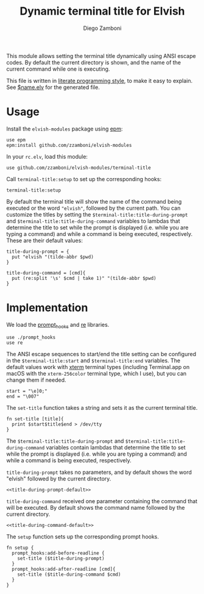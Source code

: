 #+title: Dynamic terminal title for Elvish
#+author: Diego Zamboni
#+email: diego@zzamboni.org

This module allows setting the terminal title dynamically using ANSI
escape codes. By default the current directory is shown, and the name
of the current command while one is executing.

This file is written in [[http://www.howardism.org/Technical/Emacs/literate-programming-tutorial.html][literate programming style]], to make it easy
to explain. See [[file:$name.elv][$name.elv]] for the generated file.

* Table of Contents                                            :TOC:noexport:
- [[#usage][Usage]]
- [[#implementation][Implementation]]

* Usage

Install the =elvish-modules= package using [[https://elvish.io/ref/epm.html][epm]]:

#+begin_src elvish
  use epm
  epm:install github.com/zzamboni/elvish-modules
#+end_src

In your =rc.elv=, load this module:

#+begin_src elvish
  use github.com/zzamboni/elvish-modules/terminal-title
#+end_src

Call =terminal-title:setup= to set up the corresponding hooks:

#+begin_src elvish
  terminal-title:setup
#+end_src

By default the terminal title will show the name of the command being
executed or the word ="elvish"=, followed by the current path. You can
customize the titles by setting the
=$terminal-title:title-during-prompt= and
=$terminal-title:title-during-command= variables to lambdas that
determine the title to set while the prompt is displayed (i.e. while
you are typing a command) and while a command is being executed,
respectively. These are their default values:

#+name: title-during-prompt-default
#+begin_src elvish
  title-during-prompt = {
    put "elvish "(tilde-abbr $pwd)
  }
#+end_src

#+name: title-during-command-default
#+begin_src elvish
  title-during-command = [cmd]{
    put (re:split '\s' $cmd | take 1)" "(tilde-abbr $pwd)
  }
#+end_src

* Implementation
:PROPERTIES:
:header-args:elvish: :tangle (concat (file-name-sans-extension (buffer-file-name)) ".elv")
:header-args: :mkdirp yes :comments no
:END:

#+BEGIN_SRC elvish :exports none
  # DO NOT EDIT THIS FILE DIRECTLY
  # This is a file generated from a literate programing source file located at
  # https://github.com/zzamboni/elvish-modules/blob/master/terminal-title.org.
  # You should make any changes there and regenerate it from Emacs org-mode using C-c C-v t
#+END_SRC

We load the [[https://github.com/zzamboni/elvish-modules/blob/master/prompt_hooks.org][prompt_hooks]] and [[https://elvish.io/ref/re.html][re]] libraries.

#+begin_src elvish
  use ./prompt_hooks
  use re
#+end_src

The ANSI escape sequences to start/end the title setting can be
configured in the =$terminal-title:start= and =$terminal-title:end=
variables. The default values work with [[http://tldp.org/HOWTO/Xterm-Title-3.html][xterm]] terminal types
(including Terminal.app on macOS with the =xterm-256color= terminal
type, which I use), but you can change them if needed.

#+begin_src elvish
  start = "\e]0;"
  end = "\007"
#+end_src

The =set-title= function takes a string and sets it as the current
terminal title.

#+begin_src elvish
  fn set-title [title]{
    print $start$title$end > /dev/tty
  }
#+end_src

The =$terminal-title:title-during-prompt= and
=$terminal-title:title-during-command= variables contain lambdas that
determine the title to set while the prompt is displayed (i.e. while
you are typing a command) and while a command is being executed,
respectively.

=title-during-prompt= takes no parameters, and by default shows the word
"elvish" followed by the current directory.

#+begin_src elvish :noweb yes
  <<title-during-prompt-default>>
#+end_src

=title-during-command= received one parameter containing the command
that will be executed. By default shows the command name followed by
the current directory.

#+begin_src elvish :noweb yes
  <<title-during-command-default>>
#+end_src

The =setup= function sets up the corresponding prompt hooks.

#+begin_src elvish
  fn setup {
    prompt_hooks:add-before-readline {
      set-title ($title-during-prompt)
    }
    prompt_hooks:add-after-readline [cmd]{
      set-title ($title-during-command $cmd)
    }
  }
#+end_src
